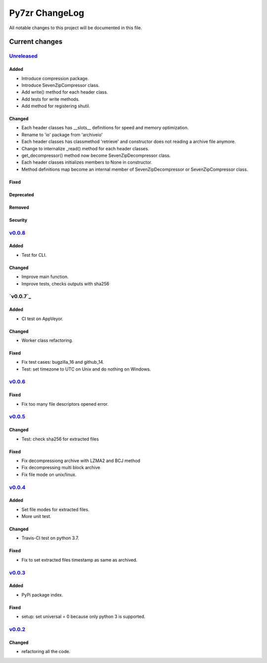 ===============
Py7zr ChangeLog
===============

All notable changes to this project will be documented in this file.

***************
Current changes
***************

`Unreleased`_
=============

Added
-----

* Introduce compression package.
* Introduce SevenZipCompressor class.
* Add write() method for each header class.
* Add tests for write methods.
* Add method for registering shutil.

Changed
-------

* Each header classes has __slots__ definitions for speed and memory optimization.
* Rename to 'io' package from 'archiveio'
* Each header classes has classmethod 'retrieve' and constructor does not reading a archive file anymore.
* Change to internalize _read() method for each header classes.
* get_decompressor() method now become SevenZipDecompressor class.
* Each header classes initializes members to None in constructor.
* Method definitions map become an internal member of SevenZipDecompressor or SevenZipCompressor class.


Fixed
-----

Deprecated
----------

Removed
-------

Security
--------


`v0.0.8`_
=============

Added
-----

* Test for CLI.

Changed
-------

* Improve main function.
* Improve tests, checks outputs with sha256


`v0.0.7`_
=========

Added
-----

* CI test on AppVeyor.

Changed
-------

* Worker class refactoring.

Fixed
-----

* Fix test cases: bugzilla_16 and github_14.
* Test: set timezone to UTC on Unix and do nothing on Windows.



`v0.0.6`_
=========

Fixed
-----

* Fix too many file descriptors opened error.


`v0.0.5`_
=========

Changed
-------

* Test: check sha256 for extracted files

Fixed
-----

* Fix decompressiong archive with LZMA2 and BCJ method
* Fix decompressing multi block archive
* Fix file mode on unix/linux.


`v0.0.4`_
=========

Added
-----

* Set file modes for extracted files.
* More unit test.

Changed
-------

* Travis-CI test on python 3.7.

Fixed
-----

* Fix to set extracted files timestamp as same as archived.


`v0.0.3`_
=========

Added
-----

* PyPi package index.

Fixed
-----

* setup: set universal = 0 because only python 3 is supported.


`v0.0.2`_
=========

Changed
-------

* refactoring all the code.


.. History links
.. _Unreleased: https://github.com/miurahr/py7zr/compare/v0.0.8...HEAD
.. _v0.0.7: https://github.com/miurahr/py7zr/compare/v0.0.7...v0.0.8
.. _v0.0.7: https://github.com/miurahr/py7zr/compare/v0.0.6...v0.0.7
.. _v0.0.6: https://github.com/miurahr/py7zr/compare/v0.0.5...v0.0.6
.. _v0.0.5: https://github.com/miurahr/py7zr/compare/v0.0.4...v0.0.5
.. _v0.0.4: https://github.com/miurahr/py7zr/compare/v0.0.3...v0.0.4
.. _v0.0.3: https://github.com/miurahr/py7zr/compare/v0.0.2...v0.0.3
.. _v0.0.2: https://github.com/miurahr/py7zr/compare/v0.0.1...v0.0.2
